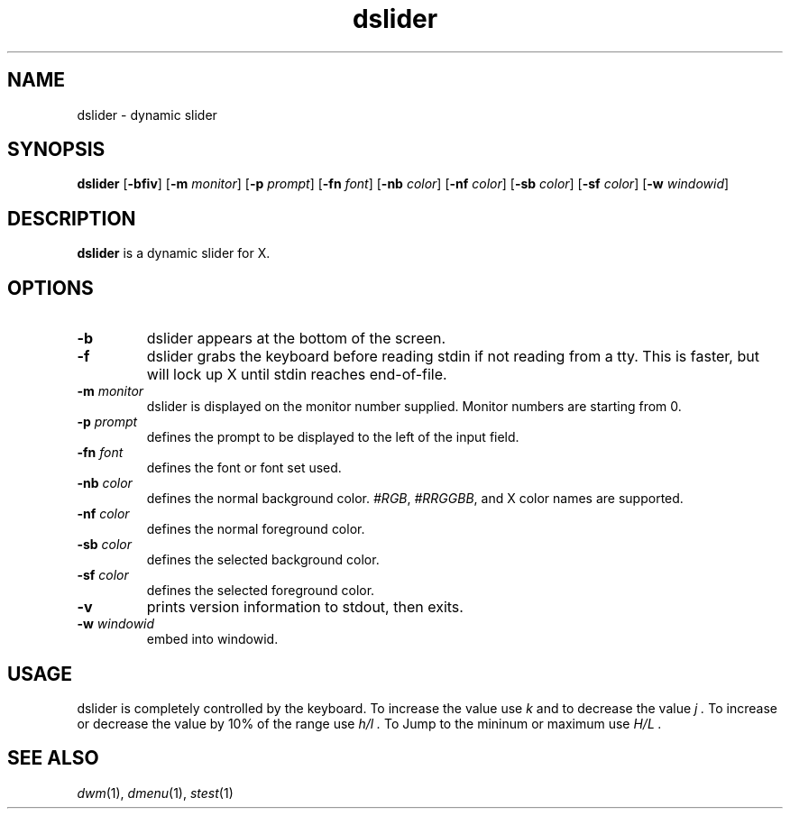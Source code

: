 .TH dslider 1 dslider\-VERSION
.SH NAME
dslider \- dynamic slider
.SH SYNOPSIS
.B dslider
.RB [ \-bfiv ]
.RB [ \-m
.IR monitor ]
.RB [ \-p
.IR prompt ]
.RB [ \-fn
.IR font ]
.RB [ \-nb
.IR color ]
.RB [ \-nf
.IR color ]
.RB [ \-sb
.IR color ]
.RB [ \-sf
.IR color ]
.RB [ \-w
.IR windowid ]
.P
.SH DESCRIPTION
.B dslider
is a dynamic slider for X.
.P
.SH OPTIONS
.TP
.B \-b
dslider appears at the bottom of the screen.
.TP
.B \-f
dslider grabs the keyboard before reading stdin if not reading from a tty. This
is faster, but will lock up X until stdin reaches end\-of\-file.
.TP
.BI \-m " monitor"
dslider is displayed on the monitor number supplied. Monitor numbers are starting
from 0.
.TP
.BI \-p " prompt"
defines the prompt to be displayed to the left of the input field.
.TP
.BI \-fn " font"
defines the font or font set used.
.TP
.BI \-nb " color"
defines the normal background color.
.IR #RGB ,
.IR #RRGGBB ,
and X color names are supported.
.TP
.BI \-nf " color"
defines the normal foreground color.
.TP
.BI \-sb " color"
defines the selected background color.
.TP
.BI \-sf " color"
defines the selected foreground color.
.TP
.B \-v
prints version information to stdout, then exits.
.TP
.BI \-w " windowid"
embed into windowid.
.SH USAGE
dslider is completely controlled by the keyboard. To increase the value use
.I k
and to decrease the value 
.I j .
To increase or decrease the value by 10% of the range use
.I h/l .
To Jump to the mininum or maximum use
.I H/L .
.SH SEE ALSO
.IR dwm (1),
.IR dmenu (1),
.IR stest (1)
